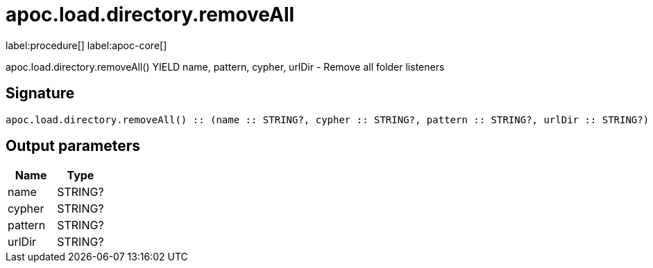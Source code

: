 ////
This file is generated by DocsTest, so don't change it!
////

= apoc.load.directory.removeAll
:description: This section contains reference documentation for the apoc.load.directory.removeAll procedure.

label:procedure[] label:apoc-core[]

[.emphasis]
apoc.load.directory.removeAll() YIELD name, pattern, cypher, urlDir - Remove all folder listeners

== Signature

[source]
----
apoc.load.directory.removeAll() :: (name :: STRING?, cypher :: STRING?, pattern :: STRING?, urlDir :: STRING?)
----

== Output parameters
[.procedures, opts=header]
|===
| Name | Type 
|name|STRING?
|cypher|STRING?
|pattern|STRING?
|urlDir|STRING?
|===

